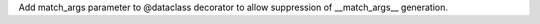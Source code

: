 Add match_args parameter to @dataclass decorator to allow suppression of
__match_args__ generation.
